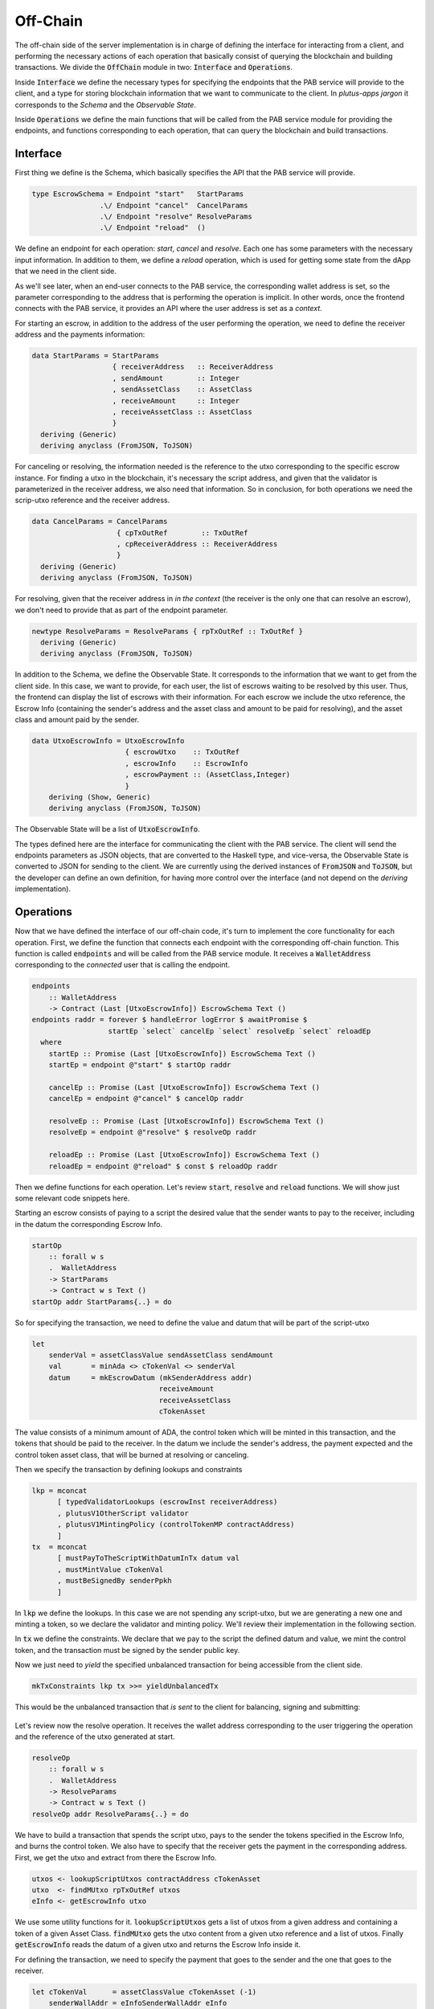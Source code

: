 Off-Chain
==========

The off-chain side of the server implementation is in charge of defining the interface
for interacting from a client, and performing the necessary actions of each operation
that basically consist of querying the blockchain and building transactions.
We divide the :code:`OffChain` module in two: :code:`Interface` and :code:`Operations`.

Inside :code:`Interface` we define the necessary types for specifying the
endpoints that the PAB service will provide to the client, and a type for
storing blockchain information that we want to communicate to the client. 
In `plutus-apps jargon` it corresponds to the `Schema` and the
`Observable State`.

Inside :code:`Operations` we define the main functions that will be called from the
PAB service module for providing the endpoints, and functions corresponding to each operation,
that can query the blockchain and build transactions.


Interface
----------

First thing we define is the Schema, which basically specifies the API that the
PAB service will provide. 

.. code:: Haskell
	  
  type EscrowSchema = Endpoint "start"   StartParams
                  .\/ Endpoint "cancel"  CancelParams
                  .\/ Endpoint "resolve" ResolveParams
                  .\/ Endpoint "reload"  ()

We define an endpoínt for each operation: `start`, `cancel` and `resolve`. Each one has
some parameters with the necessary input information.
In addition to them, we define a `reload` operation, which is used for
getting some state from the dApp that we need in the client side.


As we'll see later, when an end-user connects to the PAB service, the corresponding wallet
address is set, so the parameter corresponding to the address that is performing
the operation is implicit. In other words, once the frontend connects with the PAB service,
it provides an API where the user address is set as a `context`.

For starting an escrow, in addition to the address of the user performing the operation,
we need to define the receiver address and the payments information:


.. code:: Haskell
	  
  data StartParams = StartParams
                     { receiverAddress   :: ReceiverAddress
                     , sendAmount        :: Integer
                     , sendAssetClass    :: AssetClass
                     , receiveAmount     :: Integer
                     , receiveAssetClass :: AssetClass
                     }
    deriving (Generic)
    deriving anyclass (FromJSON, ToJSON)

For canceling or resolving, the information needed is the reference to the utxo
corresponding to the specific escrow instance. For finding a utxo in the blockchain,
it's necessary the script address, and given that the validator is parameterized in the
receiver address, we also need that information. So in conclusion, for both operations
we need the scrip-utxo reference and the receiver address.
    

.. code:: Haskell

  data CancelParams = CancelParams
                      { cpTxOutRef        :: TxOutRef
                      , cpReceiverAddress :: ReceiverAddress
                      }
    deriving (Generic)
    deriving anyclass (FromJSON, ToJSON)


For resolving, given that the receiver address in `in the context` (the receiver is
the only one that can resolve an escrow), we don't need to provide that as part
of the endpoint parameter.

.. code:: Haskell

  newtype ResolveParams = ResolveParams { rpTxOutRef :: TxOutRef }
    deriving (Generic)
    deriving anyclass (FromJSON, ToJSON)


In addition to the Schema, we define the Observable State. It corresponds to the information
that we want to get from the client side.
In this case, we want to provide, for each user, the list of escrows waiting to be resolved
by this user. Thus, the frontend can display the list of escrows with their information.
For each escrow we include the utxo reference, the Escrow Info (containing the sender's address
and the asset class and amount to be paid for resolving), and the asset class and amount paid
by the sender.


.. code:: Haskell

  data UtxoEscrowInfo = UtxoEscrowInfo
                        { escrowUtxo    :: TxOutRef
                        , escrowInfo    :: EscrowInfo
                        , escrowPayment :: (AssetClass,Integer)
                        }
      deriving (Show, Generic)
      deriving anyclass (FromJSON, ToJSON)


The Observable State will be a list of :code:`UtxoEscrowInfo`.

The types defined here are the interface for communicating the client with the PAB service.
The client will send the endpoints parameters as JSON objects, that are converted to the Haskell
type, and vice-versa, the Observable State is converted to JSON for sending to the client.
We are currently using the derived instances of :code:`FromJSON` and :code:`ToJSON`, but the developer
can define an own definition, for having more control over the interface (and not depend on
the `deriving` implementation).


Operations
-----------

Now that we have defined the interface of our off-chain code, it's turn to implement the core functionality
for each operation. First, we define the function that connects each endpoint with the corresponding
off-chain function. This function is called :code:`endpoints` and will be called from the PAB service
module. It receives a :code:`WalletAddress` corresponding to the `connected` user that is calling
the endpoint.

.. code:: Haskell

  endpoints
      :: WalletAddress
      -> Contract (Last [UtxoEscrowInfo]) EscrowSchema Text ()
  endpoints raddr = forever $ handleError logError $ awaitPromise $
                    startEp `select` cancelEp `select` resolveEp `select` reloadEp
    where
      startEp :: Promise (Last [UtxoEscrowInfo]) EscrowSchema Text ()
      startEp = endpoint @"start" $ startOp raddr

      cancelEp :: Promise (Last [UtxoEscrowInfo]) EscrowSchema Text ()
      cancelEp = endpoint @"cancel" $ cancelOp raddr

      resolveEp :: Promise (Last [UtxoEscrowInfo]) EscrowSchema Text ()
      resolveEp = endpoint @"resolve" $ resolveOp raddr

      reloadEp :: Promise (Last [UtxoEscrowInfo]) EscrowSchema Text ()
      reloadEp = endpoint @"reload" $ const $ reloadOp raddr


Then we define functions for each operation. Let's review :code:`start`, :code:`resolve` and :code:`reload`
functions. We will show just some relevant code snippets here.

Starting an escrow consists of paying to a script the desired value that the sender wants to pay to the
receiver, including in the datum the corresponding Escrow Info.

.. code:: Haskell

  startOp
      :: forall w s
      .  WalletAddress
      -> StartParams
      -> Contract w s Text ()
  startOp addr StartParams{..} = do

So for specifying the transaction, we need to define the value and datum that will be part of
the script-utxo

.. code:: Haskell

      let 
          senderVal = assetClassValue sendAssetClass sendAmount
          val       = minAda <> cTokenVal <> senderVal
          datum     = mkEscrowDatum (mkSenderAddress addr)
                                    receiveAmount
                                    receiveAssetClass
                                    cTokenAsset

The value consists of a minimum amount of ADA, the control token which will be minted in this transaction,
and the tokens that should be paid to the receiver.
In the datum we include the sender's address, the payment expected and the control token asset class, that
will be burned at resolving or canceling.

Then we specify the transaction by defining lookups and constraints

.. code:: Haskell

          lkp = mconcat
                [ typedValidatorLookups (escrowInst receiverAddress)
                , plutusV1OtherScript validator
                , plutusV1MintingPolicy (controlTokenMP contractAddress)
                ]
          tx  = mconcat
                [ mustPayToTheScriptWithDatumInTx datum val
                , mustMintValue cTokenVal
                , mustBeSignedBy senderPpkh
                ]
  
In :code:`lkp` we define the lookups. In this case we are not spending any script-utxo, but we
are generating a new one and minting a token, so we declare the validator and minting policy.
We'll review their implementation in the following section.

In :code:`tx` we define the constraints. We declare that we pay to the script the defined datum and
value, we mint the control token, and the transaction must be signed by the sender public key.

Now we just need to `yield` the specified unbalanced transaction for being accessible from the
client side.

.. code:: Haskell
	  
          mkTxConstraints lkp tx >>= yieldUnbalancedTx

This would be the unbalanced transaction that `is sent` to the client for balancing, signing and submitting:

.. figure:: /img/unbalancedStart.png

	    
Let's review now the resolve operation. It receives the wallet address corresponding to the user
triggering the operation and the reference of the utxo generated at start.

.. code:: Haskell
	  
  resolveOp
      :: forall w s
      .  WalletAddress
      -> ResolveParams
      -> Contract w s Text ()
  resolveOp addr ResolveParams{..} = do

We have to build a transaction that spends the script utxo, pays to the sender
the tokens specified in the Escrow Info, and burns the control token.
We also have to specify that the receiver gets the payment in the corresponding
address.
First, we get the utxo and extract from there the Escrow Info.

.. code:: Haskell

      utxos <- lookupScriptUtxos contractAddress cTokenAsset
      utxo  <- findMUtxo rpTxOutRef utxos
      eInfo <- getEscrowInfo utxo

We use some utility functions for it. :code:`lookupScriptUtxos` gets a list of
utxos from a given address and containing a token of a given Asset Class.
:code:`findMUtxo` gets the utxo content from a given utxo reference and a list
of utxos. Finally :code:`getEscrowInfo` reads the datum of a given utxo and returns
the Escrow Info inside it.

For defining the transaction, we need to specify the payment that goes to the sender and
the one that goes to the receiver.

.. code:: Haskell

      let cTokenVal      = assetClassValue cTokenAsset (-1)
          senderWallAddr = eInfoSenderWallAddr eInfo
          senderPayment  = valueToSender eInfo <> minAda
          escrowVal      = utxo ^. decoratedTxOutValue
          receivePayment = escrowVal <> cTokenVal

The sender address is defined in the Escrow Info, and for defining the payment
we use the function :code:`senderPayment`, implemented in the Business logic module.
This function will be used too in the on-chain validator for checking that the payment received by
the sender is correct.
Regarding the receiver's payment, it's basically the entire value contained in the script utxo,
without the control token, which must be burned. 

Now we define the lookups and constraints.

.. code:: Haskell

          lkp = mconcat
              [ plutusV1OtherScript validator
              , unspentOutputs (singleton rpTxOutRef utxo)
              , plutusV1MintingPolicy (controlTokenMP contractAddress)
              ]
          tx = mconcat
              [ mustSpendScriptOutput rpTxOutRef resolveRedeemer
              , mustMintValue cTokenVal
              , mustBeSignedBy receiverPpkh
              , mustPayToWalletAddress senderWallAddr senderPayment
              , mustPayToWalletAddress addr receivePayment
              ]

In addition to the validator and control token minting policy, we include
in the lookups the utxo that is spent in this transaction.
The constraints specify that we spend the script-utxo using the redeemer
:code:`resolveRedeemer`, we burn the control token, the transaction must be
signed by the receiver, pays to the sender the corresponding tokens specified
in the Escrow Info, and pays to the receiver the corresponding value.

.. code:: Haskell

      mkTxConstraints @Escrowing lkp tx >>= yieldUnbalancedTx

The resulting unbalanced transaction is as follows

.. figure:: /img/unbalancedResolve.png


Let's finally review the :code:`reload` operation, which doesn't generate any transaction,
but it's in charge of reading the blockchain and writing
the updated obervable state. It corresponds to a list containing
the information of every escrow waiting to be resolved by the corresponding user address.


.. code:: Haskell

  reloadOp
      :: forall s
      .  WalletAddress
      -> Contract (Last [UtxoEscrowInfo]) s Text ()
  reloadOp addr = do
      let contractAddress = escrowAddress $ mkReceiverAddress addr

      utxos      <- utxosAt contractAddress
      utxosEInfo <- mapM mkUtxoEscrowInfoFromTxOut $ toList utxos

      tell $ Last $ Just utxosEInfo

Given that we are parameterizing the validator on the receiver address, getting the
corresponding list of escrow info is straightforward. We just need to get the utxos
belonging to the validator address (using :code:`utxosAt`), read the datum inside each
utxo (calling :code:`mkUtxoEscrowInfoFromTxOut`) and then write the updated observable state
(by calling :code:`tell`).

